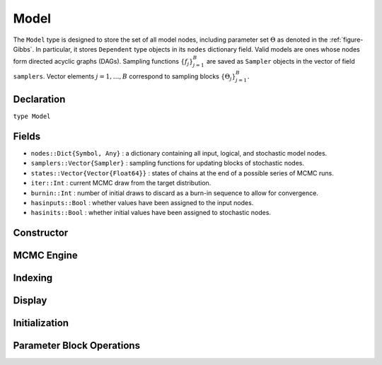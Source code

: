 .. index:: Model

.. _section-Model:

Model
-----

The ``Model`` type is designed to store the set of all model nodes, including parameter set :math:`\Theta` as denoted in  the :ref:`figure-Gibbs`.  In particular, it stores ``Dependent`` type objects in its ``nodes`` dictionary field.  Valid models are ones whose nodes form directed acyclic graphs (DAGs).  Sampling functions :math:`\{f_j\}_{j=1}^{B}` are saved as ``Sampler`` objects in the vector of field ``samplers``.  Vector elements :math:`j=1,\ldots,B` correspond to sampling blocks :math:`\{\Theta_j\}_{j=1}^{B}.`

Declaration
^^^^^^^^^^^

``type Model``

Fields
^^^^^^

* ``nodes::Dict{Symbol, Any}`` : a dictionary containing all input, logical, and stochastic model nodes.
* ``samplers::Vector{Sampler}`` : sampling functions for updating blocks of stochastic nodes.
* ``states::Vector{Vector{Float64}}`` : states of chains at the end of a possible series of MCMC runs.
* ``iter::Int`` : current MCMC draw from the target distribution.
* ``burnin::Int`` : number of initial draws to discard as a burn-in sequence to allow for convergence.
* ``hasinputs::Bool`` : whether values have been assigned to the input nodes.
* ``hasinits::Bool`` : whether initial values have been assigned to stochastic nodes.

Constructor
^^^^^^^^^^^

.. function:: Model(; iter::Integer=0, burnin::Integer=0, \
                    samplers::Vector{Sampler}=Sampler[], nodes...)

    Construct a ``Model`` object that defines a model for MCMC simulation.

    **Arguments**

        * ``iter`` : current iteration of the MCMC simulation.
        * ``burnin`` : number of initial draws to be discarded as a burn-in sequence to allow for convergence.
        * ``samplers`` : a vector of block-specific sampling functions.
        * ``nodes...`` : an arbitrary number of user-specified arguments defining logical and stochastic nodes in the model.  Argument values must be ``Logical`` or ``Stochastic`` type objects.  Their names in the model will be taken from the argument names.

    **Value**

        Returns a ``Model`` type object.

    **Example**

        See the :ref:`section-Line-Specification` section of the tutorial.

MCMC Engine
^^^^^^^^^^^

.. function:: mcmc(m::Model, inputs::Dict{Symbol}, \
                   inits::Vector{Dict{Symbol, Any}}, iters::Integer; \
                   burnin::Integer=0, thin::Integer=1, chains::Integer=1, \
                   verbose::Bool=true)
              mcmc(mc::ModelChains, iters::Integer; verbose::Bool=true)

    Simulate MCMC draws for a specified model.

    **Arguments**

        * ``m`` : a specified model.
        * ``mc`` : chains from a previous call to ``mcmc`` for which to simulate additional draws.
        * ``inputs`` : a dictionary of values for input model nodes.  Dictionary keys and values should be given for each input node.
        * ``inits`` : a vector of dictionaries that contain initial values for stochastic model nodes.  Dictionary keys and values should be given for each stochastic node.  Consecutive runs of the simulator will iterate through the vector's dictionary elements.
        * ``iters`` : number of draws to generate for each simulation run.
        * ``burnin`` : numer of initial draws to discard as a burn-in sequence to allow for convergence.
        * ``thin`` : step-size between draws to output.
        * ``chains`` : number of simulation runs to perform.
        * ``verbose`` : whether to print sampler progress at the console.

    **Value**

        A ``ModelChains`` type object of simulated draws.

    **Example**

        See the :ref:`section-Line-Simulation` section of the tutorial.

Indexing
^^^^^^^^

.. function:: getindex(m::Model, key::Symbol)

    Returns a model node identified by its symbol.  The syntax ``m[key]`` is converted to ``getindex(m, key)``.

    **Arguments**

        * ``m`` : a model contining the node to get.
        * ``key`` : symbol of the node to get.

    **Value**

        The specified node.

.. function:: keys(m::Model)
              keys(m::Model, ntype::Symbol, at...)

    Extract the symbols (keys) for all existing nodes or for nodes of a specified type.

    **Arguments**

        * ``m`` : a model containing the nodes of interest.
        * ``ntype`` : the type of nodes to return.  Options are
            * ``:all`` : all input, logical, and stochastic model nodes.
            * ``:assigned`` : nodes that have been assigned values.
            * ``:block`` : stochastic nodes being updated by the sampling block(s) ``at::Integer=0`` (default: all).
            * ``:dependent`` : logical and stochastic (dependent) nodes in topologically sorted order.
            * ``:independent`` or ``:input`` : input (independent) nodes.
            * ``:logical`` : logical nodes.
            * ``:monitor`` : stochastic nodes being monitored in MCMC sampler output.
            * ``:output`` : stochastic nodes upon which no other stochastic nodes depend.
            * ``:source`` : nodes upon which the node ``at::Symbol`` or vector of nodes ``at::Vector{Symbol}`` depends.
            * ``:stochastic`` : stochastic nodes.
            * ``:target`` : topologically sorted nodes that depend on the sampling block(s) ``at::Integer=0`` (default: all), node ``at::Symbol``, or vector of nodes ``at::Vector{Symbol}``.
        * ``at...`` : additional positional arguments to be passed to the ``ntype`` options, as described above.

    **Value**

        A vector of node symbols.

Display
^^^^^^^

.. function:: draw(m::Model; filename::AbstractString="")

    Draw a `GraphViz <http://www.graphviz.org/>`_ DOT-formatted graph representation of model nodes and their relationships.

    **Arguments**

        * ``m`` : a model for which to construct a graph.
        * ``filename`` : an external file to which to save the resulting graph, or an empty string to draw to standard output (default).  If a supplied external file name does not include a dot (``.``), the file extension ``.dot`` will be appended automatically.

    **Value**

        The model drawn to an external file or standard output.  Stochastic, logical, and input nodes will be represented by ellipses, diamonds, and rectangles, respectively.  Nodes that are unmonitored in MCMC simulations will be gray-colored.

    **Example**

        See the :ref:`section-Line-DAG` section of the tutorial.

.. function:: graph(m::Model)

    Construct a graph representation of model nodes and their relationships.

    **Arguments**

        * ``m`` : a model for which to construct a graph.

    **Value**

        Returns a ``GenericGraph`` type object as defined in the `Graphs <http://graphsjl-docs.readthedocs.org/en/latest/index.html>`_ package.

.. function:: graph2dot(m::Model)

    Draw a `GraphViz <http://www.graphviz.org/>`_ DOT-formatted graph representation of model nodes and their relationships.

    **Arguments**

        * ``m`` : a model for which to construct a graph.

    **Value**

        A character string representation of the graph suitable for in-line processing.  Stochastic, logical, and input nodes will be represented by ellipses, diamonds, and rectangles, respectively.  Nodes that are unmonitored in MCMC simulations will be gray-colored.

    **Example**

        See the :ref:`section-Line-DAG` section of the tutorial.

.. function:: show(m::Model)

    Write a text representation of the model, nodes, and attributes to the current output stream.

.. function:: showall(m::Model)

    Write a verbose text representation of the model, nodes, and attributes to the current output stream.

Initialization
^^^^^^^^^^^^^^

.. function:: setinits!(m::Model, inits::Dict{Symbol, Any})

    Set the initial values of stochastic model nodes.

    **Arguments**

        * ``m`` : a model with nodes to be initialized.
        * ``inits`` : a dictionary of initial values for stochastic model nodes.  Dictionary keys and values should be given for each stochastic node.

    **Value**

        Returns the model with stochastic nodes initialized and the ``iter`` field set equal to 0.

    **Example**

        See the :ref:`section-Line-Development` section of the tutorial.

.. function:: setinputs!(m::Model, inputs::Dict{Symbol, Any})

    Set the values of input model nodes.

    **Arguments**

        * ``m`` : a model with input nodes to be assigned.
        * ``inputs`` : a dictionary of values for input model nodes.  Dictionary keys and values should be given for each input node.

    **Value**

        Returns the model with values assigned to input nodes.

    **Example**

        See the :ref:`section-Line-Development` section of the tutorial.

.. function:: setsamplers!(m::Model, samplers::Vector{T<:Sampler})

    Set the block-samplers for stochastic model nodes.

    **Arguments**

        * ``m`` : a model with stochastic nodes to be sampled.
        * ``samplers`` : block-specific samplers.

    **Values:**

        Returns the model updated with the block-samplers.

    **Example**

        See the :ref:`section-Line-Specification` and :ref:`section-Line-Simulation` sections of the tutorial.

Parameter Block Operations
^^^^^^^^^^^^^^^^^^^^^^^^^^

.. function:: gradlogpdf(m::Model, block::Integer=0, transform::Bool=false; \
                         dtype::Symbol=:forward)
              gradlogpdf(m::Model, x::AbstractArray{T<:Real}, block::Integer=0, \
                         transform::Bool=false; dtype::Symbol=:forward)
              gradlogpdf!(m::Model, x::AbstractArray{T<:Real}, block::Integer=0, \
                          transform::Bool=false; dtype::Symbol=:forward)

    Compute the gradient of log-densities for stochastic nodes.

    **Arguments**

        * ``m`` : a model containing the stochastic nodes for which to compute the gradient.
        * ``x`` : a value (possibly different than the current one) at which to compute the gradient.
        * ``block`` : the sampling block of stochastic nodes for which to compute the gradient (default: all stochastic nodes).
        * ``transform`` : whether to compute the gradient of block parameters on the link–transformed scale.
        * ``dtype`` : type of differentiation for gradient calculations.  Options are
            * ``:central`` : central differencing.
            * ``:forward`` : forward differencing.

    **Value**

        The resulting gradient vector.  Method ``gradlogpdf!()`` additionally updates model ``m`` with supplied values ``x``.

    **Note**

        Numerical approximation of derivatives by central and forward differencing is performed with the `Calculus` package :cite:`white:2014:CP`.

.. function:: logpdf(m::Model, block::Integer=0, transform::Bool=false)
              logpdf(m::Model, nodekeys::Vector{Symbol}, transform::Bool=false)
              logpdf(m::Model, x::AbstractArray{T<:Real}, block::Integer=0, \
                     transform::Bool=false)
              logpdf!(m::Model, x::AbstractArray{T<:Real}, block::Integer=0, \
                      transform::Bool=false)

    Compute the sum of log-densities for stochastic nodes.

    **Arguments**

        * ``m`` : a model containing the stochastic nodes for which to evaluate log-densities.
        * ``x`` : a value (possibly different than the current one) at which to evaluate densities.
        * ``block`` : the sampling block of stochastic nodes over which to sum densities (default: all stochastic nodes).
        * ``nodekeys`` : nodes over which to sum densities.
        * ``transform`` : whether to evaluate evaluate log-densities of block parameters on the link–transformed scale.

    **Value**

        The resulting numeric value of summed log-densities.  Method ``logpdf!()`` additionally updates model ``m`` with supplied values ``x``.

.. function:: simulate!(m::Model, block::Integer=0)

    Simulate one MCMC draw from a specified model.

    **Argument:**

        * ``m`` : a model specification.
        * ``block`` : the block for which to simulate an MCMC draw (default: all blocks).

    **Value**

        Returns the model updated with the MCMC draw and, in the case of ``block=0``, the ``iter`` field incremented by 1.

    **Example**

        See the :ref:`section-Line-Development` section of the tutorial.

.. function:: tune(m::Model, block::Integer=0)

    Get block-sampler tuning parameters.

    **Arguments**

        * ``m`` : a model with block-samplers.
        * ``block`` : the block for which to return the tuning parameters (default: all blocks).

    **Value**

        If ``block = 0``, a vector of dictionaries containing block-specific tuning parameters; otherwise, one block-specific dictionary.

.. function:: unlist(m::Model, block::Integer=0, transform::Bool=false)
              unlist(m::Model, nodekeys::Vector{Symbol}, transform::Bool=false)
              relist(m::Model, values::AbstractArray{T<:Real}, \
                     block::Integer=0, transform::Bool=false)
              relist(m::Model, values::AbstractArray{T<:Real}, \
                     nodekeys::Vector{Symbol},transform::Bool=false)
              relist!(m::Model, values::AbstractArray{T<:Real}, \
                      block::Integer=0, transform::Bool=false)
              relist!(m::Model, values::AbstractArray{T<:Real}, \
                      nodekeys::Vector{Symbol}, transform::Bool=false)

    Convert (unlist) sets of logical and/or stochastic node values to vectors, or reverse (relist) the process.

    **Arguments**

        * ``m`` : a model containing nodes to be unlisted or relisted.
        * ``values`` : values to re-list.
        * ``block`` : the sampling block of nodes to be listed (default: all blocks).
        * ``nodekeys`` : a vector of symbols identifying the nodes to be listed.
        * ``transform`` : whether to apply a link transformation in the conversion.

    **Value**

        The ``unlist`` methods return vectors of concatenated node values, ``relist`` return dictionaries of symbol keys and values for the specified nodes, and ``relist!`` return their model argument with values copied to the nodes.

.. function:: update!(m::Model, block::Integer=0)

    Update values of logical and stochastic model node according to their relationship with others in a model.

    **Arguments**

        * ``m`` : a mode with nodes to be updated.
        * ``block`` : the sampling block of nodes to be updated (default: all blocks).

    **Value**

        Returns the model with updated nodes.
